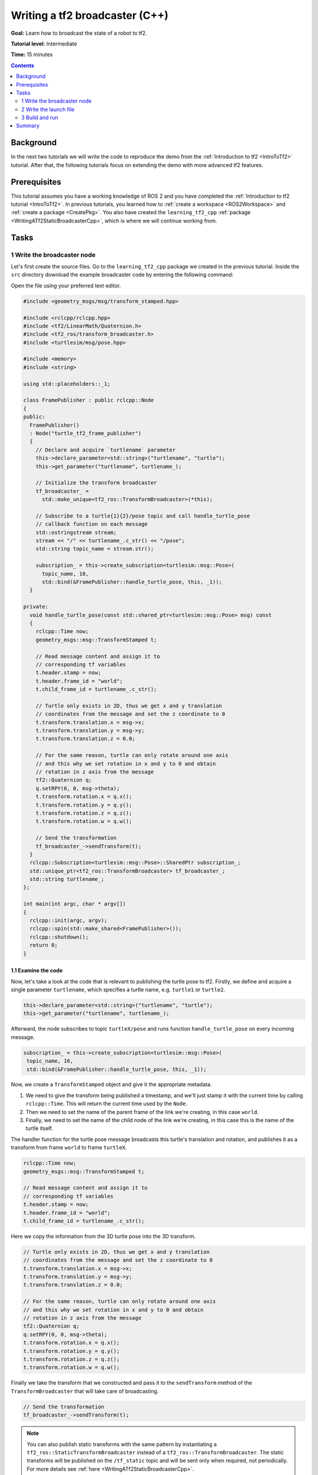 .. _WritingATf2BroadcasterCpp:

Writing a tf2 broadcaster (C++)
===============================

**Goal:** Learn how to broadcast the state of a robot to tf2.

**Tutorial level:** Intermediate

**Time:** 15 minutes

.. contents:: Contents
   :depth: 2
   :local:

Background
----------

In the next two tutorials we will write the code to reproduce the demo from the :ref:`Introduction to tf2 <IntroToTf2>` tutorial.
After that, the following tutorials focus on extending the demo with more advanced tf2 features.

Prerequisites
-------------

This tutorial assumes you have a working knowledge of ROS 2 and you have completed the :ref:`Introduction to tf2 tutorial <IntroToTf2>`.
In previous tutorials, you learned how to :ref:`create a workspace <ROS2Workspace>` and :ref:`create a package <CreatePkg>`.
You also have created the ``learning_tf2_cpp`` :ref:`package <WritingATf2StaticBroadcasterCpp>`, which is where we will continue working from.

Tasks
-----

1 Write the broadcaster node
^^^^^^^^^^^^^^^^^^^^^^^^^^^^

Let's first create the source files.
Go to the ``learning_tf2_cpp`` package we created in the previous tutorial.
Inside the ``src`` directory download the example broadcaster code by entering the following command:

.. tabs::

    .. group-tab:: Linux

        .. code-block:: console

            wget https://raw.githubusercontent.com/ros/geometry_tutorials/ros2/turtle_tf2_cpp/src/turtle_tf2_broadcaster.cpp

    .. group-tab:: macOS

        .. code-block:: console

            wget https://raw.githubusercontent.com/ros/geometry_tutorials/ros2/turtle_tf2_cpp/src/turtle_tf2_broadcaster.cpp

    .. group-tab:: Windows

        In a Windows command line prompt:

        .. code-block:: console

                curl -sk https://raw.githubusercontent.com/ros/geometry_tutorials/ros2/turtle_tf2_cpp/src/turtle_tf2_broadcaster.cpp -o turtle_tf2_broadcaster.cpp

        Or in powershell:

        .. code-block:: console

                curl https://raw.githubusercontent.com/ros/geometry_tutorials/ros2/turtle_tf2_cpp/src/turtle_tf2_broadcaster.cpp -o turtle_tf2_broadcaster.cpp

Open the file using your preferred text editor.

.. code-block:: C++

   #include <geometry_msgs/msg/transform_stamped.hpp>

   #include <rclcpp/rclcpp.hpp>
   #include <tf2/LinearMath/Quaternion.h>
   #include <tf2_ros/transform_broadcaster.h>
   #include <turtlesim/msg/pose.hpp>

   #include <memory>
   #include <string>

   using std::placeholders::_1;

   class FramePublisher : public rclcpp::Node
   {
   public:
     FramePublisher()
     : Node("turtle_tf2_frame_publisher")
     {
       // Declare and acquire `turtlename` parameter
       this->declare_parameter<std::string>("turtlename", "turtle");
       this->get_parameter("turtlename", turtlename_);

       // Initialize the transform broadcaster
       tf_broadcaster_ =
         std::make_unique<tf2_ros::TransformBroadcaster>(*this);

       // Subscribe to a turtle{1}{2}/pose topic and call handle_turtle_pose
       // callback function on each message
       std::ostringstream stream;
       stream << "/" << turtlename_.c_str() << "/pose";
       std::string topic_name = stream.str();

       subscription_ = this->create_subscription<turtlesim::msg::Pose>(
         topic_name, 10,
         std::bind(&FramePublisher::handle_turtle_pose, this, _1));
     }

   private:
     void handle_turtle_pose(const std::shared_ptr<turtlesim::msg::Pose> msg) const
     {
       rclcpp::Time now;
       geometry_msgs::msg::TransformStamped t;

       // Read message content and assign it to
       // corresponding tf variables
       t.header.stamp = now;
       t.header.frame_id = "world";
       t.child_frame_id = turtlename_.c_str();

       // Turtle only exists in 2D, thus we get x and y translation
       // coordinates from the message and set the z coordinate to 0
       t.transform.translation.x = msg->x;
       t.transform.translation.y = msg->y;
       t.transform.translation.z = 0.0;

       // For the same reason, turtle can only rotate around one axis
       // and this why we set rotation in x and y to 0 and obtain
       // rotation in z axis from the message
       tf2::Quaternion q;
       q.setRPY(0, 0, msg->theta);
       t.transform.rotation.x = q.x();
       t.transform.rotation.y = q.y();
       t.transform.rotation.z = q.z();
       t.transform.rotation.w = q.w();

       // Send the transformation
       tf_broadcaster_->sendTransform(t);
     }
     rclcpp::Subscription<turtlesim::msg::Pose>::SharedPtr subscription_;
     std::unique_ptr<tf2_ros::TransformBroadcaster> tf_broadcaster_;
     std::string turtlename_;
   };

   int main(int argc, char * argv[])
   {
     rclcpp::init(argc, argv);
     rclcpp::spin(std::make_shared<FramePublisher>());
     rclcpp::shutdown();
     return 0;
   }

1.1 Examine the code
~~~~~~~~~~~~~~~~~~~~

Now, let's take a look at the code that is relevant to publishing the turtle pose to tf2.
Firstly, we define and acquire a single parameter ``turtlename``, which specifies a turtle name, e.g. ``turtle1`` or ``turtle2``.

.. code-block:: C++

    this->declare_parameter<std::string>("turtlename", "turtle");
    this->get_parameter("turtlename", turtlename_);

Afterward, the node subscribes to topic ``turtleX/pose`` and runs function ``handle_turtle_pose`` on every incoming message.

.. code-block:: C++

    subscription_ = this->create_subscription<turtlesim::msg::Pose>(
     topic_name, 10,
     std::bind(&FramePublisher::handle_turtle_pose, this, _1));

Now, we create a ``TransformStamped`` object and give it the appropriate metadata.

#. We need to give the transform being published a timestamp, and we'll just stamp it with the current time by calling ``rclcpp::Time``. This will return the current time used by the ``Node``.

#. Then we need to set the name of the parent frame of the link we're creating, in this case ``world``.

#. Finally, we need to set the name of the child node of the link we're creating, in this case this is the name of the turtle itself.

The handler function for the turtle pose message broadcasts this turtle's translation and rotation, and publishes it as a transform from frame ``world`` to frame ``turtleX``.

.. code-block:: C++

    rclcpp::Time now;
    geometry_msgs::msg::TransformStamped t;

    // Read message content and assign it to
    // corresponding tf variables
    t.header.stamp = now;
    t.header.frame_id = "world";
    t.child_frame_id = turtlename_.c_str();

Here we copy the information from the 3D turtle pose into the 3D transform.

.. code-block:: C++

    // Turtle only exists in 2D, thus we get x and y translation
    // coordinates from the message and set the z coordinate to 0
    t.transform.translation.x = msg->x;
    t.transform.translation.y = msg->y;
    t.transform.translation.z = 0.0;

    // For the same reason, turtle can only rotate around one axis
    // and this why we set rotation in x and y to 0 and obtain
    // rotation in z axis from the message
    tf2::Quaternion q;
    q.setRPY(0, 0, msg->theta);
    t.transform.rotation.x = q.x();
    t.transform.rotation.y = q.y();
    t.transform.rotation.z = q.z();
    t.transform.rotation.w = q.w();

Finally we take the transform that we constructed and pass it to the ``sendTransform`` method of the ``TransformBroadcaster`` that will take care of broadcasting.

.. code-block:: C++

    // Send the transformation
    tf_broadcaster_->sendTransform(t);

.. note::

    You can also publish static transforms with the same pattern by instantiating a ``tf2_ros::StaticTransformBroadcaster`` instead of a ``tf2_ros::TransformBroadcaster``.
    The static transforms will be published on the ``/tf_static`` topic and will be sent only when required, not periodically.
    For more details see :ref:`here <WritingATf2StaticBroadcasterCpp>`.

1.2 CMakeLists.txt
~~~~~~~~~~~~~~~~~~

Navigate one level back to the ``learning_tf2_cpp`` directory, where the ``CMakeLists.txt`` and ``package.xml`` files are located.

Now open the ``CMakeLists.txt`` add the executable and name it ``turtle_tf2_broadcaster``, which you'll use later with ``ros2 run``.

.. code-block:: console

    add_executable(turtle_tf2_broadcaster src/turtle_tf2_broadcaster.cpp)
    ament_target_dependencies(
        turtle_tf2_broadcaster
        geometry_msgs
        rclcpp
        tf2
        tf2_ros
        turtlesim
    )

Finally, add the ``install(TARGETS…)`` section so ``ros2 run`` can find your executable:

.. code-block:: console

    install(TARGETS
        turtle_tf2_broadcaster
        DESTINATION lib/${PROJECT_NAME})

2 Write the launch file
^^^^^^^^^^^^^^^^^^^^^^^

Now create a launch file for this demo. With your text editor, create a new file called ``turtle_tf2_demo.launch.py`` in the ``launch`` folder, and add the following lines:

.. code-block:: python

    from launch import LaunchDescription
    from launch_ros.actions import Node


    def generate_launch_description():
        return LaunchDescription([
            Node(
                package='turtlesim',
                executable='turtlesim_node',
                name='sim'
            ),
            Node(
                package='learning_tf2_cpp',
                executable='turtle_tf2_broadcaster',
                name='broadcaster1',
                parameters=[
                    {'turtlename': 'turtle1'}
                ]
            ),
        ])

2.1 Examine the code
~~~~~~~~~~~~~~~~~~~~

First we import required modules from the ``launch`` and ``launch_ros`` packages.
It should be noted that ``launch`` is a generic launching framework (not ROS 2 specific) and ``launch_ros`` has ROS 2 specific things, like nodes that we import here.

.. code-block:: python

    from launch import LaunchDescription
    from launch_ros.actions import Node

Now we run our nodes that start the turtlesim simulation and broadcast ``turtle1`` state to the tf2 using our ``turtle_tf2_broadcaster`` node.

.. code-block:: python

    Node(
        package='turtlesim',
        executable='turtlesim_node',
        name='sim'
    ),
    Node(
        package='learning_tf2_cpp',
        executable='turtle_tf2_broadcaster',
        name='broadcaster1',
        parameters=[
            {'turtlename': 'turtle1'}
        ]
    ),

2.2 Add dependencies
~~~~~~~~~~~~~~~~~~~~

Navigate one level back to the ``learning_tf2_cpp`` directory, where the ``CMakeLists.txt`` and ``package.xml`` files are located.

Open ``package.xml`` with your text editor.
Add the following dependencies corresponding to your launch file's import statements:

.. code-block:: xml

    <exec_depend>launch</exec_depend>
    <exec_depend>launch_ros</exec_depend>

This declares the additional required ``launch`` and ``launch_ros`` dependencies when its code is executed.

Make sure to save the file.

2.3 CMakeLists.txt
~~~~~~~~~~~~~~~~~~

Reopen ``CMakeLists.txt`` and add the line so that the launch files from the ``launch/`` folder would be installed.
Update the ``install(DIRECTORY…)`` to include the ``launch`` line.

.. code-block:: console

    install(DIRECTORY
        launch
        ...
    )

You can learn more about creating launch files in :ref:`this tutorial <ROS2Launch>`.

3 Build and run
^^^^^^^^^^^^^^^

Run ``rosdep`` in the root of your workspace to check for missing dependencies.

.. tabs::

   .. group-tab:: Linux

      .. code-block:: console

        rosdep install -i --from-path src --rosdistro {DISTRO} -y

   .. group-tab:: macOS

        rosdep only runs on Linux, so you will need to install ``geometry_msgs``, ``tf_transformations`` and ``turtlesim`` dependencies yourself

   .. group-tab:: Windows

        rosdep only runs on Linux, so you will need to install ``geometry_msgs``, ``tf_transformations`` and ``turtlesim`` dependencies yourself

Build your updated package, and source the setup files.

Now run the launch file that will start the turtlesim simulation node and ``turtle_tf2_broadcaster`` node:

.. code-block:: console

    ros2 launch learning_tf2_cpp turtle_tf2_demo.launch.py

In the second terminal window type the following command:

.. code-block:: console

    ros2 run turtlesim turtle_teleop_key

You will now see that the turtlesim simulation have started with one turtle that you can control.

.. image:: turtlesim_broadcast.png

Now, use the ``tf2_echo`` tool to check if the turtle pose is actually getting broadcast to tf2:

.. code-block:: console

    ros2 run tf2_ros tf2_echo world turtle1

This should show you the pose of the first turtle.
Drive around the turtle using the arrow keys (make sure your ``turtle_teleop_key`` terminal window is active, not your simulator window).
In your console output you will see something similar to this:

.. code-block:: console

    At time 1625137663.912474878
    - Translation: [5.276, 7.930, 0.000]
    - Rotation: in Quaternion [0.000, 0.000, 0.934, -0.357]
    At time 1625137664.950813527
    - Translation: [3.750, 6.563, 0.000]
    - Rotation: in Quaternion [0.000, 0.000, 0.934, -0.357]
    At time 1625137665.906280726
    - Translation: [2.320, 5.282, 0.000]
    - Rotation: in Quaternion [0.000, 0.000, 0.934, -0.357]
    At time 1625137666.850775673
    - Translation: [2.153, 5.133, 0.000]
    - Rotation: in Quaternion [0.000, 0.000, -0.365, 0.931]

If you run ``tf2_echo`` for the transform between the ``world`` and ``turtle2``, you should not see a transform, because the second turtle is not there yet.
However, as soon as we add the second turtle in the next tutorial, the pose of ``turtle2`` will be broadcast to tf2.

Summary
-------

In this tutorial you learned how to broadcast the pose of the robot (position and orientation of the turtle) to tf2 and how to use the ``tf2_echo`` tool.
To actually use the transforms broadcasted to tf2, you should move on to the next tutorial about creating a :ref:`tf2 listener <WritingATf2ListenerCpp>`.
